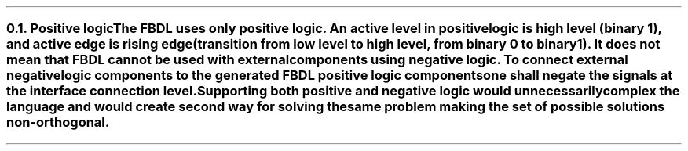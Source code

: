 .NH 2
.XN Positive logic
.LP
The FBDL uses only positive logic.
An active level in positive logic is high level (binary 1), and active edge is rising edge (transition from low level to high level, from binary 0 to binary 1).
It does not mean that FBDL cannot be used with external components using negative logic.
To connect external negative logic components to the generated FBDL positive logic components one shall negate the signals at the interface connection level.
Supporting both positive and negative logic would unnecessarily complex the language and would create second way for solving the same problem making the set of possible solutions non-orthogonal.
